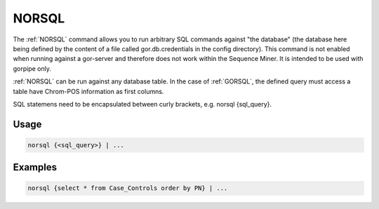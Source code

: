 .. raw:: html

   <span style="float:right; padding-top:10px; color:#BABABA;">Source Command</span>

.. _NORSQL:

======
NORSQL
======
The :ref:`NORSQL` command allows you to run arbitrary SQL commands against "the database" (the database here being defined by the content of a file called gor.db.credentials in the config directory). This command is not enabled when running against a gor-server and therefore does not work within the Sequence Miner. It is intended to be used with gorpipe only.

:ref:`NORSQL` can be run against any database table. In the case of :ref:`GORSQL`, the defined query must access a table have Chrom-POS information as first columns.

SQL statemens need to be encapsulated between curly brackets, e.g. norsql {sql_query}.

Usage
=====

.. code-block:: gor

   norsql {<sql_query>} | ...

Examples
========

.. code-block:: gor

   norsql {select * from Case_Controls order by PN} | ...


